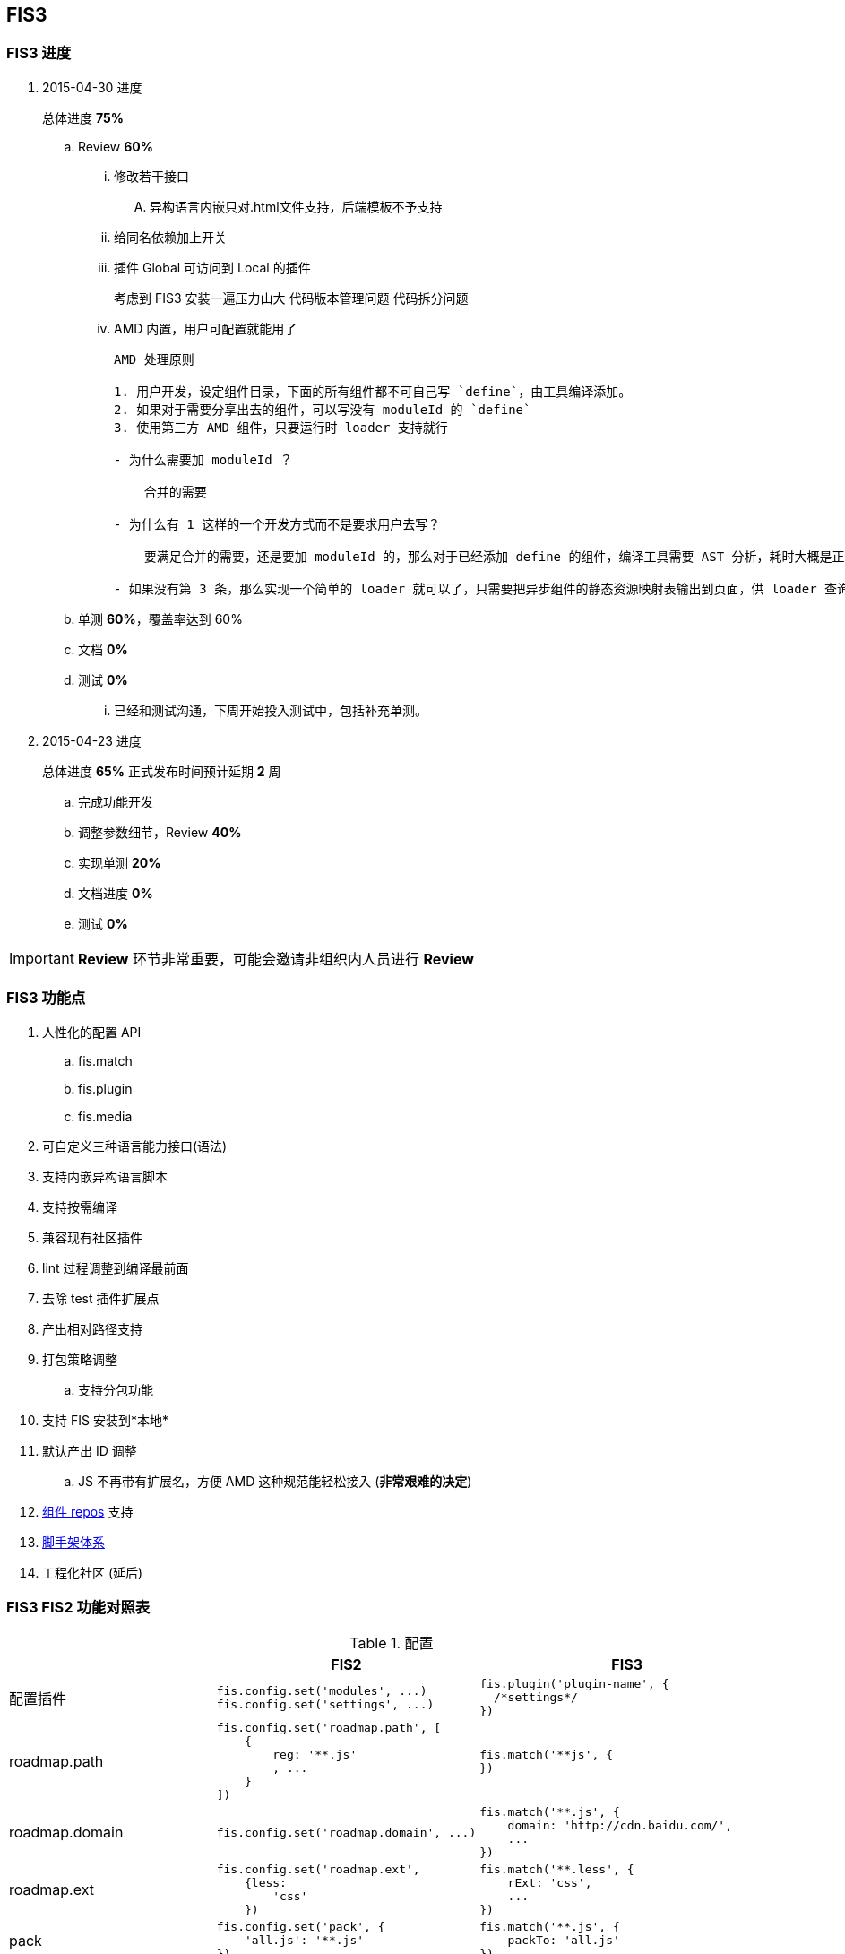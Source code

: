 == FIS3

=== FIS3 进度
. 2015-04-30 进度
+
总体进度 *75%*

.. Review *60%*
... 修改若干接口
.... 异构语言内嵌只对.html文件支持，后端模板不予支持
... 给同名依赖加上开关
... 插件 Global 可访问到 Local 的插件
+
考虑到 FIS3 安装一遍压力山大
代码版本管理问题
代码拆分问题
... AMD 内置，用户可配置就能用了
+
----
AMD 处理原则

1. 用户开发，设定组件目录，下面的所有组件都不可自己写 `define`，由工具编译添加。
2. 如果对于需要分享出去的组件，可以写没有 moduleId 的 `define`
3. 使用第三方 AMD 组件，只要运行时 loader 支持就行

- 为什么需要加 moduleId ？

    合并的需要

- 为什么有 1 这样的一个开发方式而不是要求用户去写？

    要满足合并的需要，还是要加 moduleId 的，那么对于已经添加 define 的组件，编译工具需要 AST 分析，耗时大概是正则的 6-7 倍，这是一件很蛋碎的事情。

- 如果没有第 3 条，那么实现一个简单的 loader 就可以了，只需要把异步组件的静态资源映射表输出到页面，供 loader 查询。这样的好处是，整个 loader 很简短 ，大概 200 行内就能搞定了，不再需要加载一个偌大的 2k 左右的包到页面上。

----

.. 单测 *60%*，覆盖率达到 60%
.. 文档 *0%*
.. 测试 *0%*
... 已经和测试沟通，下周开始投入测试中，包括补充单测。

. 2015-04-23 进度
+
总体进度 *65%* 正式发布时间预计延期 *2* 周

.. 完成功能开发
.. 调整参数细节，Review *40%*
.. 实现单测 *20%*
.. 文档进度 *0%*
.. 测试 *0%*

IMPORTANT: *Review* 环节非常重要，可能会邀请非组织内人员进行 *Review*

=== FIS3 功能点

. 人性化的配置 API
.. fis.match
.. fis.plugin
.. fis.media
. 可自定义三种语言能力接口(语法)
. 支持内嵌异构语言脚本
. 支持按需编译
. 兼容现有社区插件
. lint 过程调整到编译最前面
. 去除 test 插件扩展点
. 产出相对路径支持
. 打包策略调整
.. 支持分包功能
. 支持 FIS 安装到*本地*
. 默认产出 ID 调整
.. JS 不再带有扩展名，方便 AMD 这种规范能轻松接入 (*非常艰难的决定*)
. https://github.com/fis-components[组件 repos] 支持
. https://github.com/fis-scaffold[脚手架体系]
. 工程化社区 (延后)

=== FIS3 FIS2 功能对照表

[cols="1,1a,1a" options="header"]
.配置
|===
|
| FIS2
| FIS3

| 配置插件
|
[source,javascript]
----
fis.config.set('modules', ...)
fis.config.set('settings', ...)
----
|
[source,javascript]
----
fis.plugin('plugin-name', {
  /*settings*/
})
----

| roadmap.path
|
[source,javascript]
----
fis.config.set('roadmap.path', [
    {
        reg: '**.js'
        , ...
    }
])
----
|
[source,javascript]
----
fis.match('**js', {
})
----


| roadmap.domain
|
[source,javascript]
----
fis.config.set('roadmap.domain', ...)
----
|
[source,javascript]
----
fis.match('**.js', {
    domain: 'http://cdn.baidu.com/',
    ...
})
----

| roadmap.ext
|
[source,javascript]
----
fis.config.set('roadmap.ext',
    {less:
        'css'
    })
----
|
[source,javascript]
----
fis.match('**.less', {
    rExt: 'css',
    ...
})
----

| pack
|
[source,javascript]
----
fis.config.set('pack', {
    'all.js': '**.js'
})
----
|
[source,javascript]
----
fis.match('**.js', {
    packTo: 'all.js'
})
----

| deploy
|
[source,javascript]
----
fis.config.set('deplay.rd', {
    ...
})
----
|
[source,javascript]
----
fis.media('rd').set('deploy', {
    ...
})
fis.media.match('**', {
    deploy: fis.media('dev').get('deploy')
})
----

|===


[cols="1,1a" options="header"]
.命令行 (release)
|===
| FIS2
| FIS3

| -c, --clean
| -c, --clean

| -w, --watch
| -w, --watch

| -L, --live
| -L, --live

| -u, --unique
| -u, --unique

| -r, --root
| -r, --root

| -d, --dest <names> //@TODO
| -d, --dest <names> //@TODO

| -h, --help
| -h, --help

| -f, --file <filename>
| -f, --file

| -l, --lint
| file.useLint

| -D, --domains
| file.domain; fis.useDomain

| -t, --test
| file.useTest

| -o, --optimize
| file.useOptimize

| -m, --md5
| file.useHash; file.keepOrigin
|===

[cols='1,1a,1a,1a' options="header"]
.File
|===
|
| FIS2
| FIS3
| 说明

| 表现形式
| fis.config.set('roadmap.path', []);
| 文件属性
|

| roadmap
| reg
| *
|

|
| release
| release
|

|
| url
| url
|

|
| query
| query
|

|
| id
| id
|

|
| charset
| charset
|

|
| isHtmlLike
| isHtmlLike
|

|
| isCssLike
| isCssLike
|

|
| isJsLike
| isJsLike
|

|
| useCompile
| useCompile
| 默认*关*还是*开*，需要讨论

|
| useHash
| useHash
| 保留原文件路径这个需要再确认下？

|
| useDomain
| domain: ''
| 如果设置了就加，不设置就不加了。

|
| useCache
| useCache
| *默认都有*

|
| useMap
| useMap
| js,css 默认入表，FIS2, FIS3无差别

|
| useParser
| parser: fis.plugin(...)
| 如果设置了插件就执行，没有设置就不过这类插件？

|
| usePreprocessor
| preprocessor: fis.plugin(...)
| 同上

|
| useStandard
| standard: fis.plugin(...)
| 同上；这块需要*注意*，当未配置 standard 插件的时候，会调用 builtin 进行类 FIS2
的 三种语言语法 分析，但 js 中的 *require* 移交给插件去分析处理，因为各种规范下写法
 有点异样；
IMPORTANT: js require 不再 builtin 处理
|
| usePostprocessor
| postprocessor: fis.plugin(...)
| 同上

|
| useLint
| lint: fis.plugin(...)
| 同上

|
| useOptimizer
| optimizer: fis.plugin(...)
| 同上

|
| useTest
| <DEL>
| 不再在编译流程需要这个了

|
| useSprite
| sprite: fis.plugin(...)
| 同上的上

|
| isMod
| isMod
|

|
| extras
| extras
|

|
| requires
| requires
|

|===

## FIS3

### File 对象

[cols="1,1a,1a" options="header"]
.File
|===
| class
| 默认属性
| 后缀

| Base
| ----
ext
rExt
realpath
realpathNoExt

subpath
subdirname
subpathNoExt

release
url

charset
id
----
|

| All
| ----
useCompile = true;
useDomain = false;
useCache = true;
useHash = false;
useMap = false;
_isImage = true;
_isText = false;
----
| `.[\w]`

| isHtmlLike
| ----
useHash = false
useDomain = false
_isText = true
----
| ....
.html
.xhtml
.shtml
.htm
.tpl
.ftl
.vm
.php
.jsp
.asp
.aspx
.ascx
.cshtml
.master
....

| isCssLike
| ----
useHash = true
useDomain = false
_isText = true
useMap = true
----
| ....
.css
.scss
.sass
.less
.styl
....

| isJsLike
| ----
useHash = true
useDomain = true
_isText = true
useMap = true
----
| ....
.js
.jsx
.coffee
....

| isJsonLike
|
| ....
.json
....

| isImage
| ----
useDomain = true
useHash = true // exclude '.ico'
|

----

|===


### 内嵌异构语言脚本

[source,html]
.index.html
----
...
<script type="text/x-coffee">
    //...
</script>
...
----

[source,html]
.index.html
----
<style type="text/x-less">
body {
    background-color: #F0F0F0;
    h1 {
        color: red;
    }
}
</style>
----
